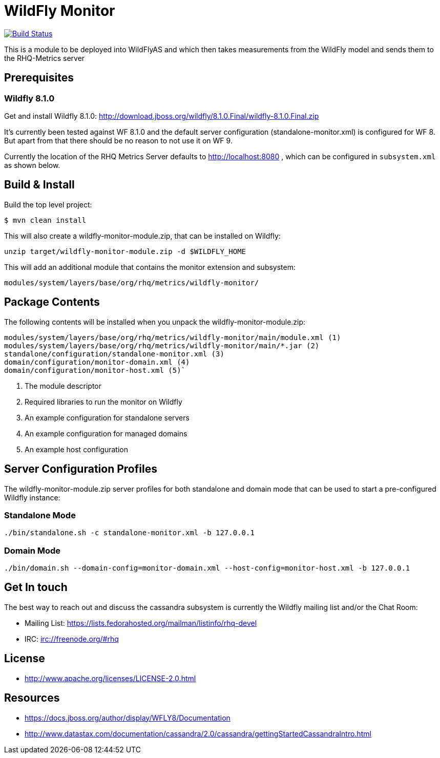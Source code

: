 = WildFly Monitor

image:https://travis-ci.org/rhq-project/wildfly-monitor.svg?branch=master["Build Status", link="https://travis-ci.org/rhq-project/wildfly-monitor"]

This is a module to be deployed into WildFlyAS and which then takes
measurements from the WildFly model and sends them to the RHQ-Metrics server

== Prerequisites

=== Wildfly 8.1.0

Get and install Wildfly 8.1.0: http://download.jboss.org/wildfly/8.1.0.Final/wildfly-8.1.0.Final.zip

It's currently been tested against WF 8.1.0 and the default server configuration (standalone-monitor.xml) is configured for WF 8.
But apart from that there should be no reason to not use it on WF 9.

Currently the location of the RHQ Metrics Server defaults to
http://localhost:8080 , which can be configured in `subsystem.xml` as shown below.

== Build & Install

Build the top level project:

----
$ mvn clean install
----

This will also create a wildfly-monitor-module.zip, that can be installed on Wildfly:

`unzip target/wildfly-monitor-module.zip -d $WILDFLY_HOME`

This will add an additional module that contains the monitor extension and subsystem:

`modules/system/layers/base/org/rhq/metrics/wildfly-monitor/`

== Package Contents

The following contents will be installed when you unpack the wildfly-monitor-module.zip:

....
modules/system/layers/base/org/rhq/metrics/wildfly-monitor/main/module.xml (1)
modules/system/layers/base/org/rhq/metrics/wildfly-monitor/main/*.jar (2)
standalone/configuration/standalone-monitor.xml (3)
domain/configuration/monitor-domain.xml (4)
domain/configuration/monitor-host.xml (5)`
....

. The module descriptor
. Required libraries to run the monitor on Wildfly
. An example configuration for standalone servers
. An example configuration for managed domains
. An example host configuration

## Server Configuration Profiles

The wildfly-monitor-module.zip server profiles for both standalone and domain mode that can be used to start a pre-configured Wildfly instance:

### Standalone Mode

`./bin/standalone.sh -c standalone-monitor.xml -b 127.0.0.1`

### Domain Mode

`./bin/domain.sh --domain-config=monitor-domain.xml --host-config=monitor-host.xml -b 127.0.0.1`


## Get In touch

The best way to reach out and discuss the cassandra subsystem is currently the Wildfly mailing list and/or the Chat Room:

- Mailing List: https://lists.fedorahosted.org/mailman/listinfo/rhq-devel
- IRC: irc://freenode.org/#rhq

## License

- http://www.apache.org/licenses/LICENSE-2.0.html

## Resources
- https://docs.jboss.org/author/display/WFLY8/Documentation
- http://www.datastax.com/documentation/cassandra/2.0/cassandra/gettingStartedCassandraIntro.html
